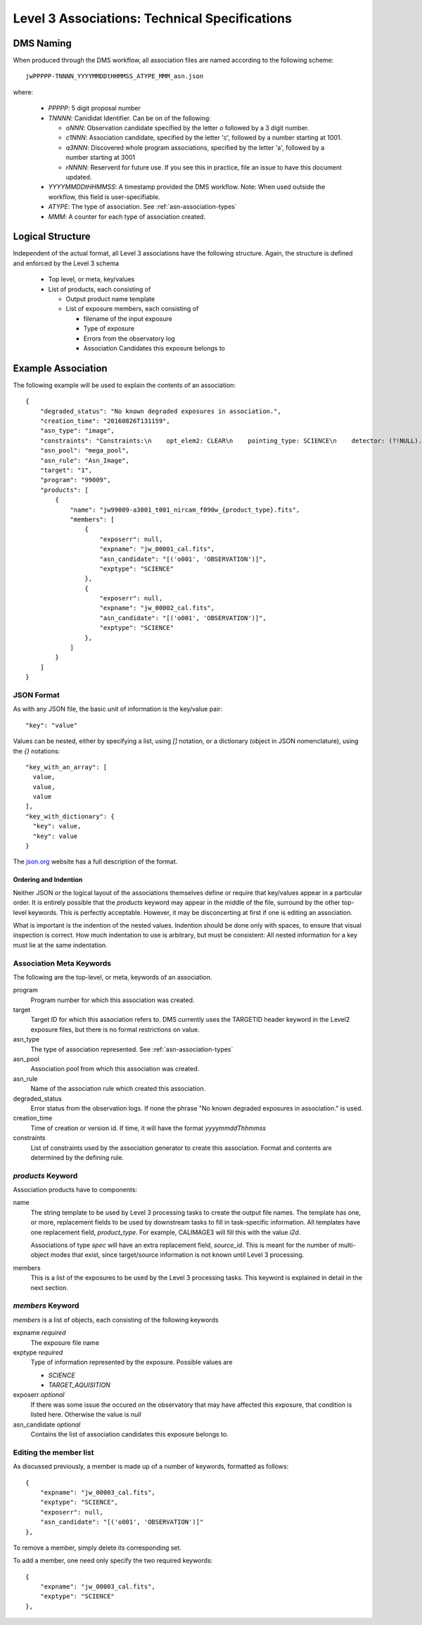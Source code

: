 Level 3 Associations: Technical Specifications
``````````````````````````````````````````````
.. _asn-DMS-naming:

DMS Naming
==========

When produced through the DMS workflow, all association files are
named according to the following scheme::
  
  jwPPPPP-TNNNN_YYYYMMDDtHHMMSS_ATYPE_MMM_asn.json

where:

  * `PPPPP`: 5 digit proposal number
  * `TNNNN`: Canididat Identifier. Can be on of the following:
    
    * `oNNN`: Observation candidate specified by the letter `o` followed
      by a 3 digit number.
    * `c1NNN`: Association candidate, specified by the letter 'c',
      followed by a
      number starting at 1001.
    * `a3NNN`: Discovered whole program associations, specified by the
      letter 'a', followed by a number starting at 3001
    * `rNNNN`: Reserverd for future use. If you see this in practice,
      file an issue to have this document updated.
      
  * `YYYYMMDDtHHMMSS`: A timestamp provided the DMS workflow. Note:
    When used outside the workflow, this field is user-specifiable.
  * `ATYPE`: The type of association. See
    :ref:`asn-association-types`
  * `MMM`: A counter for each type of association created.
      
Logical Structure
=================

Independent of the actual format, all Level 3 associations have the
following structure. Again, the structure is defined and enforced by
the Level 3 schema

  * Top level, or meta, key/values
  * List of products, each consisting of
    
    * Output product name template
    * List of exposure members, each consisting of
      
      * filename of the input exposure
      * Type of exposure
      * Errors from the observatory log
      * Association Candidates this exposure belongs to

Example Association
===================

The following example will be used to explain the contents of an association::
  
    {
        "degraded_status": "No known degraded exposures in association.",
        "creation_time": "20160826T131159",
        "asn_type": "image",
        "constraints": "Constraints:\n    opt_elem2: CLEAR\n    pointing_type: SCIENCE\n    detector: (?!NULL).+\n    target_name: 1\n    exp_type: NRC_IMAGE\n    wfsvisit: NULL\n    instrument: NIRCAM\n    opt_elem: F090W\n    program: 99009",
        "asn_pool": "mega_pool",
        "asn_rule": "Asn_Image",
        "target": "1",
        "program": "99009",
        "products": [
            {
                "name": "jw99009-a3001_t001_nircam_f090w_{product_type}.fits",
                "members": [
                    {
                        "exposerr": null,
                        "expname": "jw_00001_cal.fits",
                        "asn_candidate": "[('o001', 'OBSERVATION')]",
                        "exptype": "SCIENCE"
                    },
                    {
                        "exposerr": null,
                        "expname": "jw_00002_cal.fits",
                        "asn_candidate": "[('o001', 'OBSERVATION')]",
                        "exptype": "SCIENCE"
                    },
                ]
            }
        ]
    }

JSON Format
-----------

As with any JSON file, the basic unit of information is the key/value
pair::
  
  "key": "value"
  
Values can be nested, either by specifying a list, using `[]`
notation, or a dictionary (object in JSON nomenclature), using the `{}` notations::

  "key_with_an_array": [
    value,
    value,
    value
  ],
  "key_with_dictionary": {
    "key": value,
    "key": value
  }

The `json.org <http://www.json.org/>`_ website has a full description
of the format.

Ordering and Indention
^^^^^^^^^^^^^^^^^^^^^^

Neither JSON or the logical layout of the associations themselves
define or require that key/values appear in a particular order. It is
entirely possible that the `products` keyword may appear in the middle
of the file, surround by the other top-level keywords. This is
perfectly acceptable. However, it may be disconcerting at first if one is
editing an association.

What is important is the indention of the nested values. Indention
should be done only with spaces, to ensure that visual inspection is
correct. How much indentation to use is arbitrary, but must be
consistent: All nested information for a key must lie at the same
indentation.

.. _asn-association-meta-keywords:

Association Meta Keywords
-------------------------

The following are the top-level, or meta, keywords of an association.

program
  Program number for which this association was created.
  
target
  Target ID for which this association refers to. DMS currently uses
  the TARGETID header keyword in the Level2 exposure files, but there
  is no formal restrictions on value.

asn_type
  The type of association represented. See :ref:`asn-association-types`

asn_pool
  Association pool from which this association was created.

asn_rule
  Name of the association rule which created this association.
  
degraded_status
  Error status from the observation logs. If none the phrase "No
  known degraded exposures in association." is used.

creation_time
  Time of creation or version id. If time, it will have the format `yyyymmddThhmmss`

constraints
  List of constraints used by the association generator to create this
  association. Format and contents are determined by the defining
  rule.


`products` Keyword
------------------

Association products have to components:

name
  The string template to be used by Level 3 processing tasks to create
  the output file names. The template has one, or more, replacement
  fields to be used by downstream tasks to fill in task-specific
  information. All templates have one replacement field,
  `product_type`. For example, CALIMAGE3 will fill this with the value
  `i2d`.

  Associations of type `spec` will have an extra replacement field,
  `source_id`. This is meant for the number of multi-object modes that
  exist, since target/source information is not known until Level 3
  processing.

members
  This is a list of the exposures to be used by the Level 3 processing
  tasks. This keyword is explained in detail in the next section.

`members` Keyword
-----------------

`members` is a list of objects, each consisting of the following
keywords

expname *required*
  The exposure file name

exptype *required*
  Type of information represented by the exposure. Possible values are

  * `SCIENCE`
  * `TARGET_AQUISITION`

exposerr *optional*
  If there was some issue the occured on the observatory that may have
  affected this exposure, that condition is listed here. Otherwise the
  value is `null`

asn_candidate *optional*
  Contains the list of association candidates this exposure belongs
  to.

Editing the member list
-----------------------

As discussed previously, a member is made up of a number of keywords,
formatted as follows::

  {
      "expname": "jw_00003_cal.fits",
      "exptype": "SCIENCE",
      "exposerr": null,
      "asn_candidate": "[('o001', 'OBSERVATION')]"
  },

To remove a member, simply delete its corresponding set.

To add a member, one need only specify the two required keywords::

  {
      "expname": "jw_00003_cal.fits",
      "exptype": "SCIENCE"
  },
